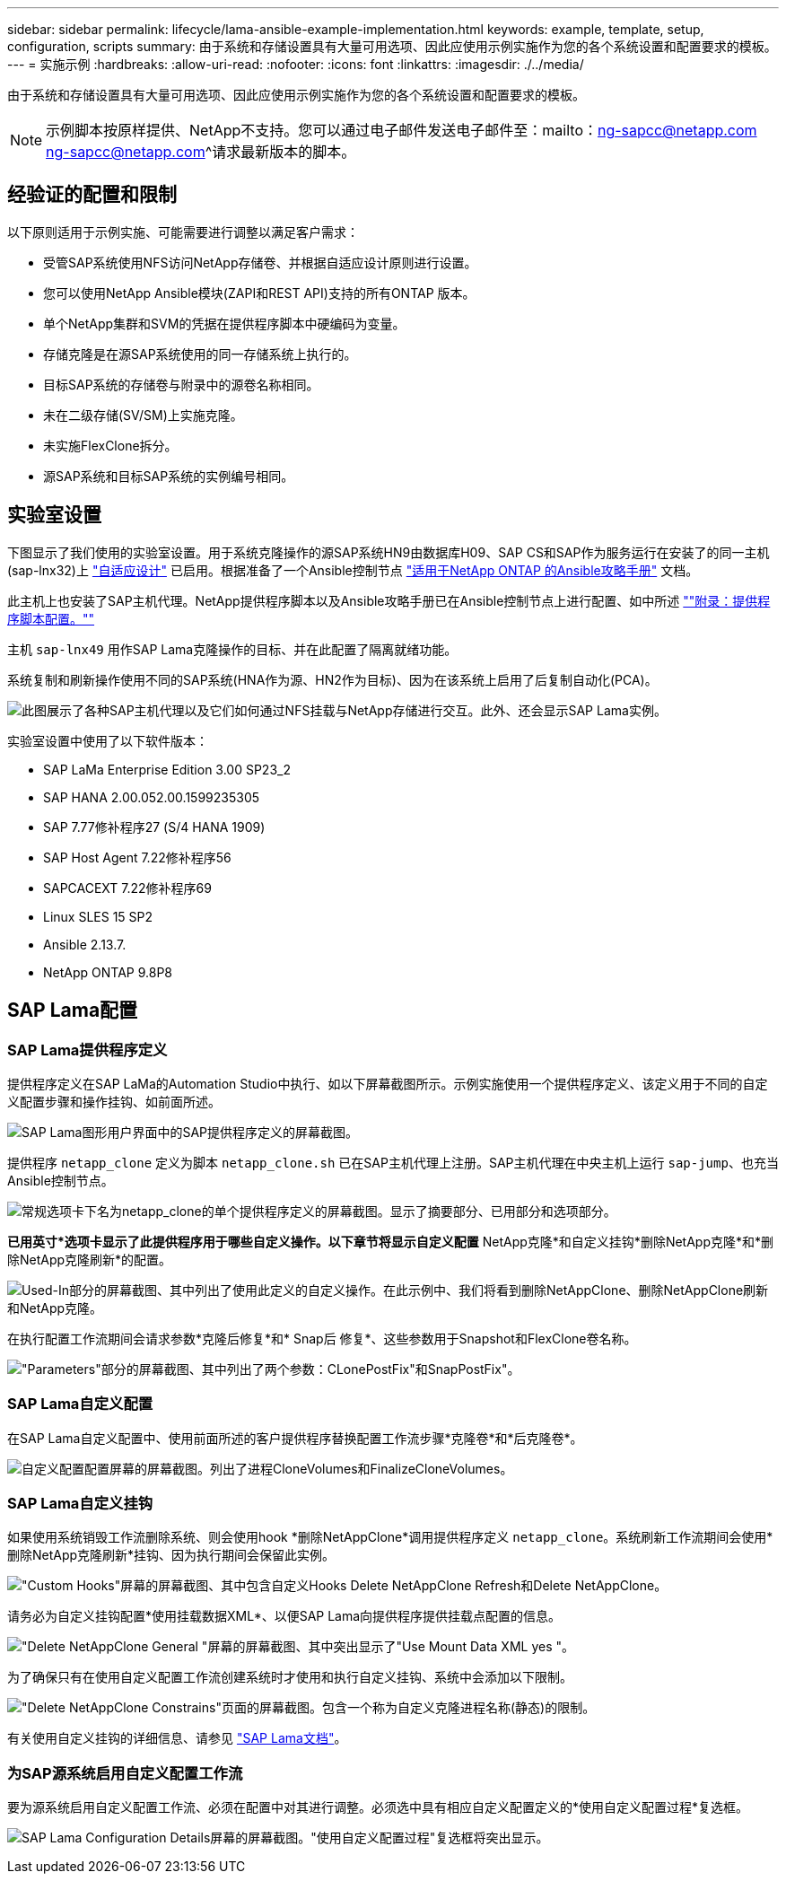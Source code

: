 ---
sidebar: sidebar 
permalink: lifecycle/lama-ansible-example-implementation.html 
keywords: example, template, setup, configuration, scripts 
summary: 由于系统和存储设置具有大量可用选项、因此应使用示例实施作为您的各个系统设置和配置要求的模板。 
---
= 实施示例
:hardbreaks:
:allow-uri-read: 
:nofooter: 
:icons: font
:linkattrs: 
:imagesdir: ./../media/


由于系统和存储设置具有大量可用选项、因此应使用示例实施作为您的各个系统设置和配置要求的模板。


NOTE: 示例脚本按原样提供、NetApp不支持。您可以通过电子邮件发送电子邮件至：mailto：ng-sapcc@netapp.com ng-sapcc@netapp.com^请求最新版本的脚本。



== 经验证的配置和限制

以下原则适用于示例实施、可能需要进行调整以满足客户需求：

* 受管SAP系统使用NFS访问NetApp存储卷、并根据自适应设计原则进行设置。
* 您可以使用NetApp Ansible模块(ZAPI和REST API)支持的所有ONTAP 版本。
* 单个NetApp集群和SVM的凭据在提供程序脚本中硬编码为变量。
* 存储克隆是在源SAP系统使用的同一存储系统上执行的。
* 目标SAP系统的存储卷与附录中的源卷名称相同。
* 未在二级存储(SV/SM)上实施克隆。
* 未实施FlexClone拆分。
* 源SAP系统和目标SAP系统的实例编号相同。




== 实验室设置

下图显示了我们使用的实验室设置。用于系统克隆操作的源SAP系统HN9由数据库H09、SAP CS和SAP作为服务运行在安装了的同一主机(sap-lnx32)上 https://help.sap.com/doc/700f9a7e52c7497cad37f7c46023b7ff/3.0.11.0/en-US/737a99e86f8743bdb8d1f6cf4b862c79.html["自适应设计"^] 已启用。根据准备了一个Ansible控制节点 https://github.com/sap-linuxlab/demo.netapp_ontap/blob/main/netapp_ontap.md["适用于NetApp ONTAP 的Ansible攻略手册"^] 文档。

此主机上也安装了SAP主机代理。NetApp提供程序脚本以及Ansible攻略手册已在Ansible控制节点上进行配置、如中所述 link:ama-ansible-appendix--provider-script-configuration-and-ansible-playbooks.html[""附录：提供程序脚本配置。""]

主机 `sap-lnx49` 用作SAP Lama克隆操作的目标、并在此配置了隔离就绪功能。

系统复制和刷新操作使用不同的SAP系统(HNA作为源、HN2作为目标)、因为在该系统上启用了后复制自动化(PCA)。

image:lama-ansible-image7.png["此图展示了各种SAP主机代理以及它们如何通过NFS挂载与NetApp存储进行交互。此外、还会显示SAP Lama实例。"]

实验室设置中使用了以下软件版本：

* SAP LaMa Enterprise Edition 3.00 SP23_2
* SAP HANA 2.00.052.00.1599235305
* SAP 7.77修补程序27 (S/4 HANA 1909)
* SAP Host Agent 7.22修补程序56
* SAPCACEXT 7.22修补程序69
* Linux SLES 15 SP2
* Ansible 2.13.7.
* NetApp ONTAP 9.8P8




== SAP Lama配置



=== SAP Lama提供程序定义

提供程序定义在SAP LaMa的Automation Studio中执行、如以下屏幕截图所示。示例实施使用一个提供程序定义、该定义用于不同的自定义配置步骤和操作挂钩、如前面所述。

image:lama-ansible-image8.png["SAP Lama图形用户界面中的SAP提供程序定义的屏幕截图。"]

提供程序 `netapp_clone` 定义为脚本 `netapp_clone.sh` 已在SAP主机代理上注册。SAP主机代理在中央主机上运行 `sap-jump`、也充当Ansible控制节点。

image:lama-ansible-image9.png["常规选项卡下名为netapp_clone的单个提供程序定义的屏幕截图。显示了摘要部分、已用部分和选项部分。"]

*已用英寸*选项卡显示了此提供程序用于哪些自定义操作。以下章节将显示自定义配置* NetApp克隆*和自定义挂钩*删除NetApp克隆*和*删除NetApp克隆刷新*的配置。

image:lama-ansible-image10.png["Used-In部分的屏幕截图、其中列出了使用此定义的自定义操作。在此示例中、我们将看到删除NetAppClone、删除NetAppClone刷新和NetApp克隆。"]

在执行配置工作流期间会请求参数*克隆后修复*和* Snap后 修复*、这些参数用于Snapshot和FlexClone卷名称。

image:lama-ansible-image11.png["\"Parameters\"部分的屏幕截图、其中列出了两个参数：CLonePostFix\"和SnapPostFix\"。"]



=== SAP Lama自定义配置

在SAP Lama自定义配置中、使用前面所述的客户提供程序替换配置工作流步骤*克隆卷*和*后克隆卷*。

image:lama-ansible-image12.png["自定义配置配置屏幕的屏幕截图。列出了进程CloneVolumes和FinalizeCloneVolumes。"]



=== SAP Lama自定义挂钩

如果使用系统销毁工作流删除系统、则会使用hook *删除NetAppClone*调用提供程序定义 `netapp_clone`。系统刷新工作流期间会使用*删除NetApp克隆刷新*挂钩、因为执行期间会保留此实例。

image:lama-ansible-image13.png["\"Custom Hooks\"屏幕的屏幕截图、其中包含自定义Hooks Delete NetAppClone Refresh和Delete NetAppClone。"]

请务必为自定义挂钩配置*使用挂载数据XML*、以便SAP Lama向提供程序提供挂载点配置的信息。

image:lama-ansible-image14.png["\"Delete NetAppClone General \"屏幕的屏幕截图、其中突出显示了\"Use Mount Data XML yes \"。"]

为了确保只有在使用自定义配置工作流创建系统时才使用和执行自定义挂钩、系统中会添加以下限制。

image:lama-ansible-image15.png["\"Delete NetAppClone Constrains\"页面的屏幕截图。包含一个称为自定义克隆进程名称(静态)的限制。"]

有关使用自定义挂钩的详细信息、请参见 https://help.sap.com/doc/700f9a7e52c7497cad37f7c46023b7ff/3.0.11.0/en-US/139eca2f925e48738a20dbf0b56674c5.html["SAP Lama文档"^]。



=== 为SAP源系统启用自定义配置工作流

要为源系统启用自定义配置工作流、必须在配置中对其进行调整。必须选中具有相应自定义配置定义的*使用自定义配置过程*复选框。

image:lama-ansible-image16.png["SAP Lama Configuration  Details屏幕的屏幕截图。\"使用自定义配置过程\"复选框将突出显示。"]
